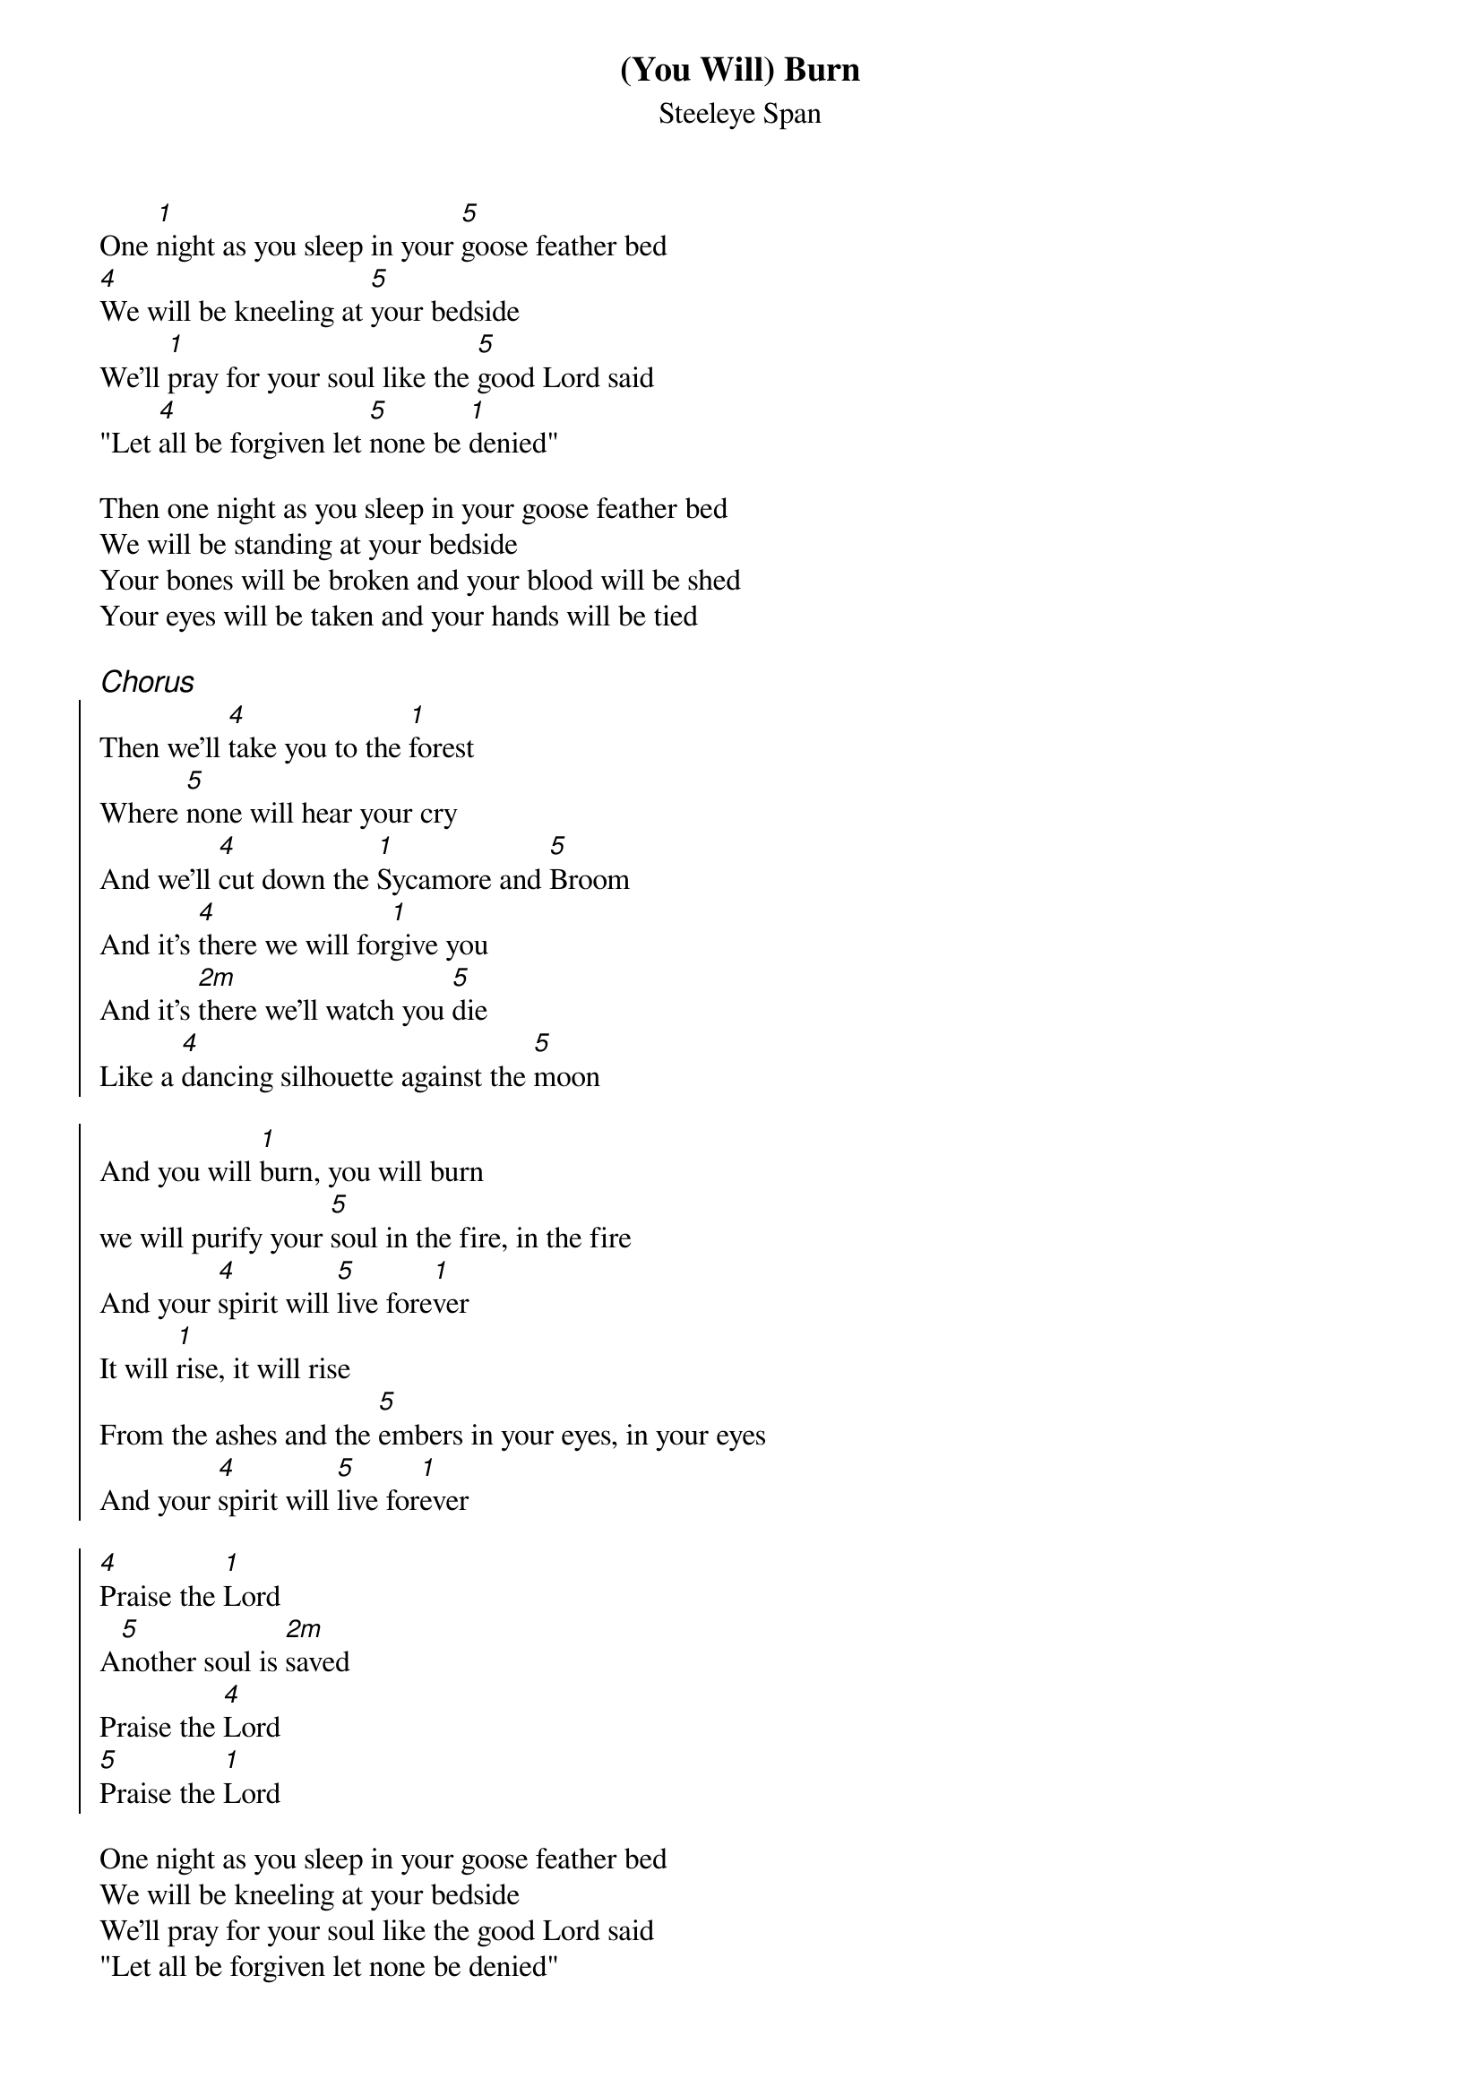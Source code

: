 {t:(You Will) Burn}
{st:Steeleye Span}
{key:D}

One [1]night as you sleep in your [5]goose feather bed
[4]We will be kneeling at [5]your bedside
We'll [1]pray for your soul like the [5]good Lord said
"Let [4]all be forgiven let [5]none be [1]denied"

Then one night as you sleep in your goose feather bed
We will be standing at your bedside
Your bones will be broken and your blood will be shed
Your eyes will be taken and your hands will be tied

{ci:Chorus}
{soc}
Then we'll [4]take you to the [1]forest
Where [5]none will hear your cry
And we'll [4]cut down the [1]Sycamore and [5]Broom
And it's [4]there we will for[1]give you
And it's [2m]there we'll watch you [5]die
Like a [4]dancing silhouette against the [5]moon

And you will [1]burn, you will burn
we will purify your [5]soul in the fire, in the fire
And your [4]spirit will [5]live fore[1]ver
It will [1]rise, it will rise
From the ashes and the [5]embers in your eyes, in your eyes
And your [4]spirit will [5]live for[1]ever

[4]Praise the [1]Lord
A[5]nother soul is [2m]saved
Praise the [4]Lord
[5]Praise the [1]Lord
{eoc}

One night as you sleep in your goose feather bed
We will be kneeling at your bedside
We'll pray for your soul like the good Lord said
"Let all be forgiven let none be denied"

Then one night as you sleep in your goose feather bed
We will be standing at your bedside
Your home will be burning and your children will be dead
Your eyes will be taken and your hands will be tied

{ci:Chorus}

Praise the Lord
Another soul is saved
Praise the Lord
Praise the Lord